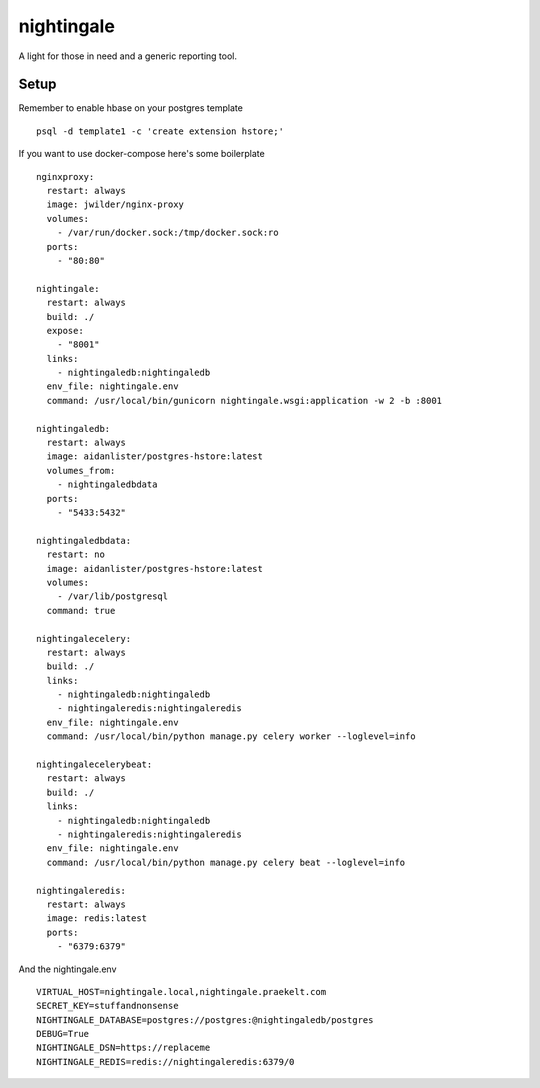 nightingale
=======================================

A light for those in need and a generic reporting tool.

Setup
---------------------------------------

Remember to enable hbase on your postgres template
::
    psql -d template1 -c 'create extension hstore;'

If you want to use docker-compose here's some boilerplate
::
    nginxproxy:
      restart: always
      image: jwilder/nginx-proxy
      volumes:
        - /var/run/docker.sock:/tmp/docker.sock:ro
      ports:
        - "80:80"

    nightingale:
      restart: always
      build: ./
      expose:
        - "8001"
      links:
        - nightingaledb:nightingaledb
      env_file: nightingale.env
      command: /usr/local/bin/gunicorn nightingale.wsgi:application -w 2 -b :8001

    nightingaledb:
      restart: always
      image: aidanlister/postgres-hstore:latest
      volumes_from:
        - nightingaledbdata
      ports:
        - "5433:5432"

    nightingaledbdata:
      restart: no
      image: aidanlister/postgres-hstore:latest
      volumes:
        - /var/lib/postgresql
      command: true

    nightingalecelery:
      restart: always
      build: ./
      links:
        - nightingaledb:nightingaledb
        - nightingaleredis:nightingaleredis
      env_file: nightingale.env
      command: /usr/local/bin/python manage.py celery worker --loglevel=info

    nightingalecelerybeat:
      restart: always
      build: ./
      links:
        - nightingaledb:nightingaledb
        - nightingaleredis:nightingaleredis
      env_file: nightingale.env
      command: /usr/local/bin/python manage.py celery beat --loglevel=info

    nightingaleredis:
      restart: always
      image: redis:latest
      ports:
        - "6379:6379"

And the nightingale.env
::
    VIRTUAL_HOST=nightingale.local,nightingale.praekelt.com
    SECRET_KEY=stuffandnonsense
    NIGHTINGALE_DATABASE=postgres://postgres:@nightingaledb/postgres
    DEBUG=True
    NIGHTINGALE_DSN=https://replaceme
    NIGHTINGALE_REDIS=redis://nightingaleredis:6379/0
